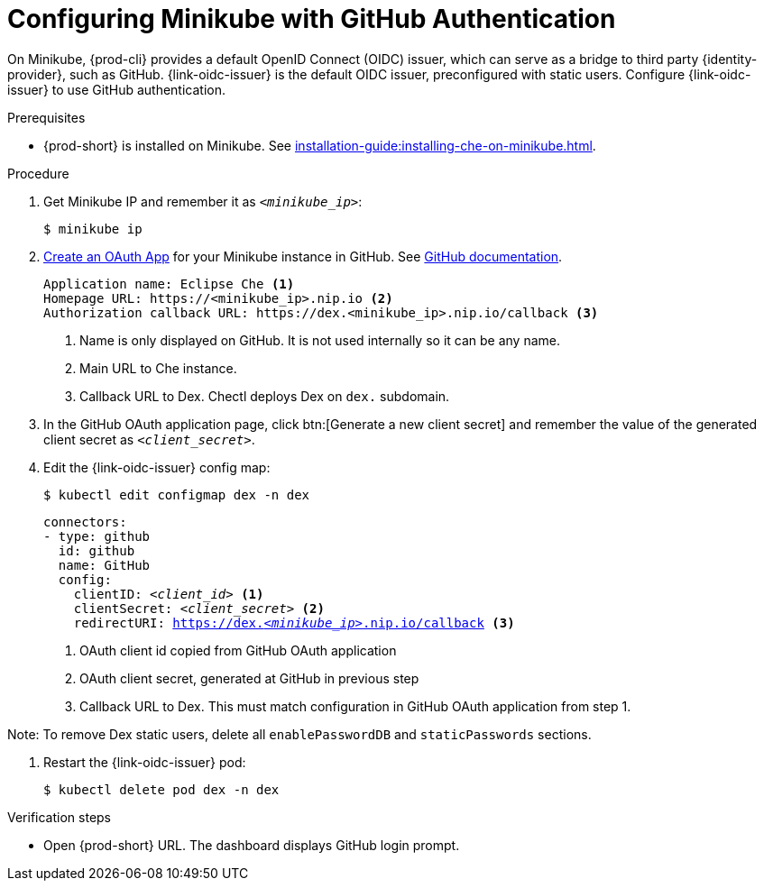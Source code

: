 [id="configuring-minikube-github-authentication_{context}"]
= Configuring Minikube with GitHub Authentication


On Minikube, {prod-cli} provides a default OpenID Connect (OIDC) issuer, which can serve as a bridge to third party {identity-provider}, such as GitHub.
{link-oidc-issuer} is the default OIDC issuer, preconfigured with static users.
Configure {link-oidc-issuer} to use GitHub authentication.

.Prerequisites

* {prod-short} is installed on Minikube. See xref:installation-guide:installing-che-on-minikube.adoc[].


.Procedure
. Get Minikube IP and remember it as `_<minikube_ip>_`:
+
----
$ minikube ip
----

. link:https://github.com/settings/applications/new[Create an OAuth App] for your Minikube instance in GitHub. See link:https://docs.github.com/en/developers/apps/building-oauth-apps/creating-an-oauth-app[GitHub documentation].
+
[source]
----
Application name: Eclipse Che <1>
Homepage URL: https://<minikube_ip>.nip.io <2>
Authorization callback URL: https://dex.<minikube_ip>.nip.io/callback <3>
----
+
<1> Name is only displayed on GitHub. It is not used internally so it can be any name.
<2> Main URL to Che instance.
<3> Callback URL to Dex. Chectl deploys Dex on `dex.` subdomain.


. In the GitHub OAuth application page, click btn:[Generate a new client secret] and remember the value of the generated client secret as `_<client_secret>_`.

. Edit the {link-oidc-issuer} config map:
+
----
$ kubectl edit configmap dex -n dex
----
+
[source,yaml,subs="+attributes,macros,quotes"]
----
connectors:
- type: github
  id: github
  name: GitHub
  config:
    clientID: _<client_id>_ <1>
    clientSecret: _<client_secret>_ <2>
    redirectURI: https://dex._<minikube_ip>_.nip.io/callback <3>
----
+
<1> OAuth client id copied from GitHub OAuth application
<2> OAuth client secret, generated at GitHub in previous step
<3> Callback URL to Dex. This must match configuration in GitHub OAuth application from step 1.

Note: To remove Dex static users, delete all `enablePasswordDB` and `staticPasswords` sections.

. Restart the {link-oidc-issuer} pod:
+
----
$ kubectl delete pod dex -n dex
----

.Verification steps

* Open {prod-short} URL. The dashboard displays GitHub login prompt.
